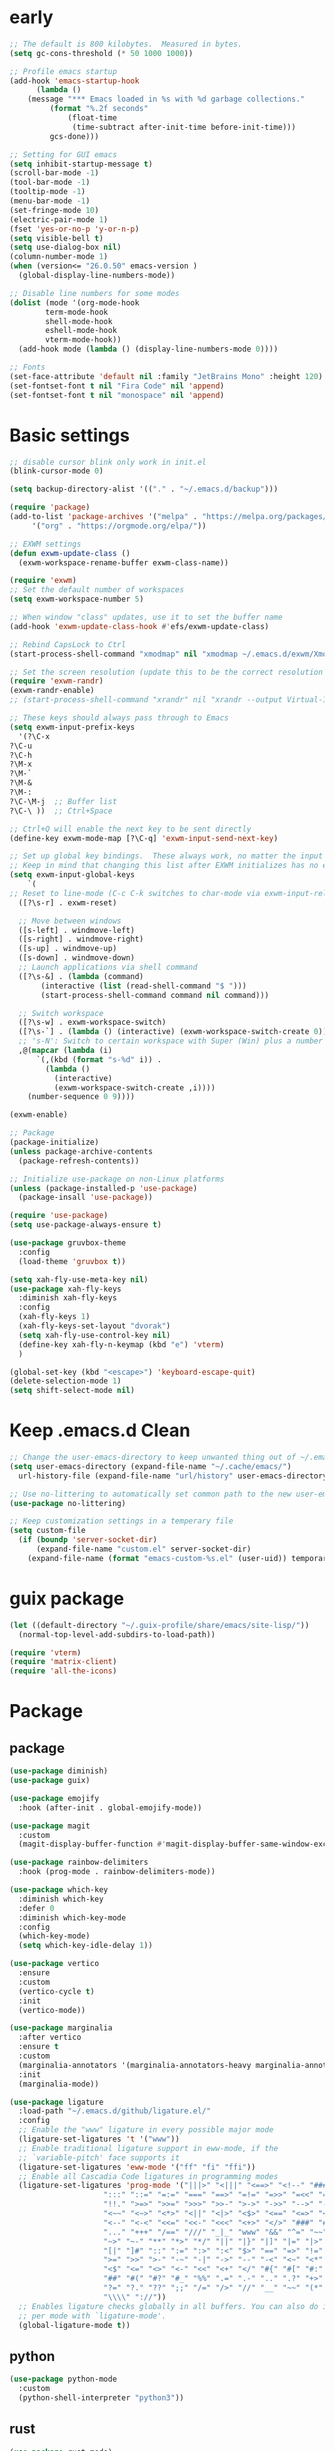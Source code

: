 #+title Emacs settings
#+PROPERTY: header-args:emacs-lisp :tangle ~/.emacs.d/init.el :mkdirp yes

* early
  #+begin_src emacs-lisp :tangle ~/.emacs.d/early-init.el
    ;; The default is 800 kilobytes.  Measured in bytes.
    (setq gc-cons-threshold (* 50 1000 1000))

    ;; Profile emacs startup
    (add-hook 'emacs-startup-hook
	      (lambda ()
		(message "*** Emacs loaded in %s with %d garbage collections."
			 (format "%.2f seconds"
				 (float-time
				  (time-subtract after-init-time before-init-time)))
			 gcs-done)))

    ;; Setting for GUI emacs
    (setq inhibit-startup-message t)
    (scroll-bar-mode -1)
    (tool-bar-mode -1)
    (tooltip-mode -1)
    (menu-bar-mode -1)
    (set-fringe-mode 10)
    (electric-pair-mode 1)
    (fset 'yes-or-no-p 'y-or-n-p)
    (setq visible-bell t)
    (setq use-dialog-box nil)
    (column-number-mode 1)
    (when (version<= "26.0.50" emacs-version )
      (global-display-line-numbers-mode))

    ;; Disable line numbers for some modes
    (dolist (mode '(org-mode-hook
		    term-mode-hook
		    shell-mode-hook
		    eshell-mode-hook
		    vterm-mode-hook))
      (add-hook mode (lambda () (display-line-numbers-mode 0))))

    ;; Fonts
    (set-face-attribute 'default nil :family "JetBrains Mono" :height 120)
    (set-fontset-font t nil "Fira Code" nil 'append)
    (set-fontset-font t nil "monospace" nil 'append)
  #+end_src
* Basic settings
  #+begin_src emacs-lisp
    ;; disable cursor blink only work in init.el
    (blink-cursor-mode 0)

    (setq backup-directory-alist '(("." . "~/.emacs.d/backup")))

    (require 'package)
    (add-to-list 'package-archives '("melpa" . "https://melpa.org/packages/")
		 '("org" . "https://orgmode.org/elpa/"))

    ;; EXWM settings
    (defun exwm-update-class ()
      (exwm-workspace-rename-buffer exwm-class-name))

    (require 'exwm)
    ;; Set the default number of workspaces
    (setq exwm-workspace-number 5)

    ;; When window "class" updates, use it to set the buffer name
    (add-hook 'exwm-update-class-hook #'efs/exwm-update-class)

    ;; Rebind CapsLock to Ctrl
    (start-process-shell-command "xmodmap" nil "xmodmap ~/.emacs.d/exwm/Xmodmap")

    ;; Set the screen resolution (update this to be the correct resolution for your screen!)
    (require 'exwm-randr)
    (exwm-randr-enable)
    ;; (start-process-shell-command "xrandr" nil "xrandr --output Virtual-1 --primary --mode 2048x1152 --pos 0x0 --rotate normal")

    ;; These keys should always pass through to Emacs
    (setq exwm-input-prefix-keys
      '(?\C-x
	?\C-u
	?\C-h
	?\M-x
	?\M-`
	?\M-&
	?\M-:
	?\C-\M-j  ;; Buffer list
	?\C-\ ))  ;; Ctrl+Space

    ;; Ctrl+Q will enable the next key to be sent directly
    (define-key exwm-mode-map [?\C-q] 'exwm-input-send-next-key)

    ;; Set up global key bindings.  These always work, no matter the input state!
    ;; Keep in mind that changing this list after EXWM initializes has no effect.
    (setq exwm-input-global-keys
	    `(
    ;; Reset to line-mode (C-c C-k switches to char-mode via exwm-input-release-keyboard)
      ([?\s-r] . exwm-reset)

      ;; Move between windows
      ([s-left] . windmove-left)
      ([s-right] . windmove-right)
      ([s-up] . windmove-up)
      ([s-down] . windmove-down)
      ;; Launch applications via shell command
      ([?\s-&] . (lambda (command)
		   (interactive (list (read-shell-command "$ ")))
		   (start-process-shell-command command nil command)))

      ;; Switch workspace
      ([?\s-w] . exwm-workspace-switch)
      ([?\s-`] . (lambda () (interactive) (exwm-workspace-switch-create 0)))
      ;; 's-N': Switch to certain workspace with Super (Win) plus a number key (0 - 9)
      ,@(mapcar (lambda (i)
		  `(,(kbd (format "s-%d" i)) .
		    (lambda ()
		      (interactive)
		      (exwm-workspace-switch-create ,i))))
		(number-sequence 0 9))))

    (exwm-enable)

    ;; Package
    (package-initialize)
    (unless package-archive-contents
      (package-refresh-contents))

    ;; Initialize use-package on non-Linux platforms
    (unless (package-installed-p 'use-package)
      (package-insall 'use-package))

    (require 'use-package)
    (setq use-package-always-ensure t)

    (use-package gruvbox-theme
      :config
      (load-theme 'gruvbox t))

    (setq xah-fly-use-meta-key nil)
    (use-package xah-fly-keys
      :diminish xah-fly-keys
      :config
      (xah-fly-keys 1)
      (xah-fly-keys-set-layout "dvorak")
      (setq xah-fly-use-control-key nil)
      (define-key xah-fly-n-keymap (kbd "e") 'vterm)
      )

    (global-set-key (kbd "<escape>") 'keyboard-escape-quit)
    (delete-selection-mode 1)
    (setq shift-select-mode nil)
  #+end_src
* Keep .emacs.d Clean
  #+begin_src emacs-lisp
    ;; Change the user-emacs-directory to keep unwanted thing out of ~/.emacs.d
    (setq user-emacs-directory (expand-file-name "~/.cache/emacs/")
	  url-history-file (expand-file-name "url/history" user-emacs-directory))

    ;; Use no-littering to automatically set common path to the new user-emacs-directory
    (use-package no-littering)

    ;; Keep customization settings in a temperary file
    (setq custom-file
	  (if (boundp 'server-socket-dir)
	      (expand-file-name "custom.el" server-socket-dir)
	    (expand-file-name (format "emacs-custom-%s.el" (user-uid)) temporary-file-directory)))
  #+end_src
* guix package
  #+begin_src emacs-lisp
    (let ((default-directory "~/.guix-profile/share/emacs/site-lisp/"))
      (normal-top-level-add-subdirs-to-load-path))

    (require 'vterm)
    (require 'matrix-client)
    (require 'all-the-icons)
  #+end_src
* Package
** package
   #+begin_src emacs-lisp
     (use-package diminish)
     (use-package guix)

     (use-package emojify
       :hook (after-init . global-emojify-mode))

     (use-package magit
       :custom
       (magit-display-buffer-function #'magit-display-buffer-same-window-except-diff-v1))

     (use-package rainbow-delimiters
       :hook (prog-mode . rainbow-delimiters-mode))

     (use-package which-key
       :diminish which-key
       :defer 0
       :diminish which-key-mode
       :config
       (which-key-mode)
       (setq which-key-idle-delay 1))

     (use-package vertico
       :ensure
       :custom
       (vertico-cycle t)
       :init
       (vertico-mode))

     (use-package marginalia
       :after vertico
       :ensure t
       :custom
       (marginalia-annotators '(marginalia-annotators-heavy marginalia-annotators-light nil))
       :init
       (marginalia-mode))

     (use-package ligature
       :load-path "~/.emacs.d/github/ligature.el/"
       :config
       ;; Enable the "www" ligature in every possible major mode
       (ligature-set-ligatures 't '("www"))
       ;; Enable traditional ligature support in eww-mode, if the
       ;; `variable-pitch' face supports it
       (ligature-set-ligatures 'eww-mode '("ff" "fi" "ffi"))
       ;; Enable all Cascadia Code ligatures in programming modes
       (ligature-set-ligatures 'prog-mode '("|||>" "<|||" "<==>" "<!--" "####" "~~>" "***" "||=" "||>"
					      ":::" "::=" "=:=" "===" "==>" "=!=" "=>>" "=<<" "=/=" "!=="
					      "!!." ">=>" ">>=" ">>>" ">>-" ">->" "->>" "-->" "---" "-<<"
					      "<~~" "<~>" "<*>" "<||" "<|>" "<$>" "<==" "<=>" "<=<" "<->"
					      "<--" "<-<" "<<=" "<<-" "<<<" "<+>" "</>" "###" "#_(" "..<"
					      "..." "+++" "/==" "///" "_|_" "www" "&&" "^=" "~~" "~@" "~="
					      "~>" "~-" "**" "*>" "*/" "||" "|}" "|]" "|=" "|>" "|-" "{|"
					      "[|" "]#" "::" ":=" ":>" ":<" "$>" "==" "=>" "!=" "!!" ">:"
					      ">=" ">>" ">-" "-~" "-|" "->" "--" "-<" "<~" "<*" "<|" "<:"
					      "<$" "<=" "<>" "<-" "<<" "<+" "</" "#{" "#[" "#:" "#=" "#!"
					      "##" "#(" "#?" "#_" "%%" ".=" ".-" ".." ".?" "+>" "++" "?:"
					      "?=" "?." "??" ";;" "/=" "/>" "//" "__" "~~" "(*" "*)"
					      "\\\\" "://"))
       ;; Enables ligature checks globally in all buffers. You can also do it
       ;; per mode with `ligature-mode'.
       (global-ligature-mode t))
   #+end_src
** python
   #+begin_src emacs-lisp
     (use-package python-mode
       :custom
       (python-shell-interpreter "python3"))
   #+end_src
** rust
   #+begin_src emacs-lisp
     (use-package rust-mode)
   #+end_src
* Org settings
  #+begin_src emacs-lisp
    (use-package org
      :custom
      (org-agenda-start-with-log-mode t)
      (org-log-done 'time)
      (org-log-into-drawer t)
      (org-agenda-files
       '("~/orgfile/Tasks.org")		; example
       '("~/orgfile/birthday.org")))

    (use-package org-bullets
      :hook (org-mode . org-bullets-mode)
      :custom
      (org-bullets-bullet-list '("◉" "○" "●" "○" "●" "○" "●")))

    ;; Replace list hyphen with dot
    (font-lock-add-keywords 'org-mode
			    '(("^ *\\([-]\\) "
			       (0 (prog1 () (compose-region (match-beginning 1) (match-end 1) "•"))))))

    (dolist (face '((org-level-1 . 1.2)
		    (org-level-2 . 1.1)
		    (org-level-3 . 1.05)
		    (org-level-4 . 1.0)
		    (org-level-5 . 1.1)
		    (org-level-6 . 1.1)
		    (org-level-7 . 1.1)
		    (org-level-8 . 1.1))))

    ;; Make sure org-indent face is available
    (require 'org-indent)

    (progn
      ;; no need to warn
      (put 'narrow-to-region 'disabled nil)
      (put 'narrow-to-page 'disabled nil)
      (put 'upcase-region 'disabled nil)
      (put 'downcase-region 'disabled nil)
      (put 'erase-buffer 'disabled nil)
      (put 'scroll-left 'disabled nil)
      (put 'dired-find-alternate-file 'disabled nil)
      )

    ;; Ensure that anything that should be fixed-pitch in Org files appears that way
    (set-face-attribute 'org-block nil :foreground nil :inherit 'fixed-pitch)
    (set-face-attribute 'org-code nil   :inherit '(shadow fixed-pitch))
    (set-face-attribute 'org-indent nil :inherit '(org-hide fixed-pitch))
    (set-face-attribute 'org-verbatim nil :inherit '(shadow fixed-pitch))
    (set-face-attribute 'org-special-keyword nil :inherit '(font-lock-comment-face fixed-pitch))
    (set-face-attribute 'org-meta-line nil :inherit '(font-lock-comment-face fixed-pitch))
    (set-face-attribute 'org-checkbox nil :inherit 'fixed-pitch)
  #+end_src
* ERC
  #+begin_src emacs-lisp
    (setq erc-server "irc.libera.chat"
	  erc-nick "subaru"
	  erc-user-full-name "subaru tendou"
	  erc-track-shorten-start 8
	  erc-autojoin-channels-alist '(("irc.libera.chat" "#systemcrafters" "#emacs"))
	  erc-kill-buffer-on-part t
	  erc-auto-query 'bury)
  #+end_src
* guix settings
  #+begin_src lisp :tangle ~/.config/guix/system.scm
    ;; This is an operating system configuration generated
    ;; by the graphical installer.

    (use-modules (gnu))
    (use-service-modules desktop networking ssh xorg)

    (operating-system
      (locale "en_US.utf8")
      (timezone "America/New_York")
      (keyboard-layout (keyboard-layout "us"))
      (host-name "tendou")
      (users (cons* (user-account
		      (name "subaru")
		      (comment "Subaru Tendou")
		      (group "users")
		      (home-directory "/home/subaru")
		      (supplementary-groups
			'("wheel" "netdev" "audio" "video")))
		    %base-user-accounts))
      (packages
	(append
	  (list (specification->package "emacs")
		(specification->package "emacs-exwm")
		(specification->package
		  "emacs-desktop-environment")
		(specification->package "nss-certs"))
	  %base-packages))
      (services
	(append
	  (list (service openssh-service-type)
		(set-xorg-configuration
		  (xorg-configuration
		    (keyboard-layout keyboard-layout))))
	  %desktop-services))
      (bootloader
	(bootloader-configuration
	  (bootloader grub-efi-bootloader)
	  (target "/boot/efi")
	  (timeout 1)
	  (keyboard-layout keyboard-layout)))
      (swap-devices
	(list (uuid "f40a3a7a-8bbc-479a-9df9-bfe795db9305")))
      (file-systems
	(cons* (file-system
		 (mount-point "/boot/efi")
		 (device (uuid "63B9-13B2" 'fat32))
		 (type "vfat"))
	       (file-system
		 (mount-point "/")
		 (device
		   (uuid "abf6622c-2737-4859-8c17-d57df90d7c97"
			 'ext4))
		 (type "ext4"))
	       (file-system
		 (mount-point "/home")
		 (device
		   (uuid "5eefe124-230a-433d-94ba-337d8403c0a5"
			 'ext4))
		 (type "ext4"))
	       %base-file-systems)))
  #+end_src
* bashrc
  #+begin_src conf :tangle ~/.bashrc
    # Bash initialization for interactive non-login shells and
    # for remote shells (info "(bash) Bash Startup Files").

    # Export 'SHELL' to child processes.  Programs such as 'screen'
    # honor it and otherwise use /bin/sh.
    export SHELL

    if [[ $- != *i* ]]
    then
	# We are being invoked from a non-interactive shell.  If this
	# is an SSH session (as in "ssh host command"), source
	# /etc/profile so we get PATH and other essential variables.
	[[ -n "$SSH_CLIENT" ]] && source /etc/profile

	# Don't do anything else.
	return
    fi

    # Source the system-wide file.
    source /etc/bashrc

    # Adjust the prompt depending on whether we're in 'guix environment'.
    if [ -n "$GUIX_ENVIRONMENT" ]
    then
	PS1='\u@\h \w [env]\$ '
    else
	PS1='\u@\h \w\$ '
    fi
    alias ls='ls -p --color=auto'
    alias ll='ls -l'
    alias grep='grep --color=auto'
    alias ping='~/prettyping/prettyping'
  #+end_src
* bash profile
  #+begin_src conf :tangle ~/.bash_profile
    # Honor per-interactive-shell startup file
    if [ -f ~/.bashrc ]; then . ~/.bashrc; fi

    GUIX_PROFILE="/home/subaru/.guix-profile"
	 . "$GUIX_PROFILE/etc/profile"

    PATH=$PATH:~/.local/bin
  #+end_src
